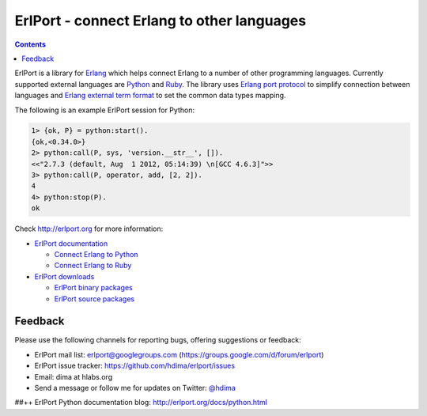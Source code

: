 ErlPort - connect Erlang to other languages
===========================================

.. contents::

ErlPort is a library for `Erlang <http://erlang.org>`__ which helps connect
Erlang to a number of other programming languages. Currently supported external
languages are `Python <http://erlport.org/docs/python.html>`__ and `Ruby
<http://erlport.org/docs/ruby.html>`__. The library uses `Erlang port protocol
<http://www.erlang.org/doc/reference_manual/ports.html>`__ to simplify
connection between languages and `Erlang external term format
<http://erlang.org/doc/apps/erts/erl_ext_dist.html>`__ to set the common data
types mapping.

The following is an example ErlPort session for Python:

.. sourcecode:: erl

    1> {ok, P} = python:start().
    {ok,<0.34.0>}
    2> python:call(P, sys, 'version.__str__', []).
    <<"2.7.3 (default, Aug  1 2012, 05:14:39) \n[GCC 4.6.3]">>
    3> python:call(P, operator, add, [2, 2]).
    4
    4> python:stop(P).
    ok

Check http://erlport.org for more information:

- `ErlPort documentation <http://erlport.org/docs/>`_

  + `Connect Erlang to Python <http://erlport.org/docs/python.html>`_
  + `Connect Erlang to Ruby <http://erlport.org/docs/ruby.html>`_
- `ErlPort downloads <http://erlport.org/downloads/>`_

  + `ErlPort binary packages <http://erlport.org/downloads/#binary-packages>`_
  + `ErlPort source packages <http://erlport.org/downloads/#source-packages>`_

Feedback
--------

Please use the following channels for reporting bugs, offering suggestions or
feedback:

- ErlPort mail list: erlport@googlegroups.com (https://groups.google.com/d/forum/erlport)
- ErlPort issue tracker: https://github.com/hdima/erlport/issues
- Email: dima at hlabs.org
- Send a message or follow me for updates on Twitter: `@hdima
  <https://twitter.com/hdima>`_

##++
ErlPort Python documentation
blog: http://erlport.org/docs/python.html
